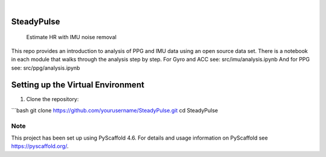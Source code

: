 .. These are examples of badges you might want to add to your README:
   please update the URLs accordingly

    .. image:: https://api.cirrus-ci.com/github/<USER>/SteadyPulse.svg?branch=main
        :alt: Built Status
        :target: https://cirrus-ci.com/github/<USER>/SteadyPulse
    .. image:: https://readthedocs.org/projects/SteadyPulse/badge/?version=latest
        :alt: ReadTheDocs
        :target: https://SteadyPulse.readthedocs.io/en/stable/
    .. image:: https://img.shields.io/coveralls/github/<USER>/SteadyPulse/main.svg
        :alt: Coveralls
        :target: https://coveralls.io/r/<USER>/SteadyPulse
    .. image:: https://img.shields.io/pypi/v/SteadyPulse.svg
        :alt: PyPI-Server
        :target: https://pypi.org/project/SteadyPulse/
    .. image:: https://img.shields.io/conda/vn/conda-forge/SteadyPulse.svg
        :alt: Conda-Forge
        :target: https://anaconda.org/conda-forge/SteadyPulse
    .. image:: https://pepy.tech/badge/SteadyPulse/month
        :alt: Monthly Downloads
        :target: https://pepy.tech/project/SteadyPulse
    .. image:: https://img.shields.io/twitter/url/http/shields.io.svg?style=social&label=Twitter
        :alt: Twitter
        :target: https://twitter.com/SteadyPulse

.. image:: https://img.shields.io/badge/-PyScaffold-005CA0?logo=pyscaffold
    :alt: Project generated with PyScaffold
    :target: https://pyscaffold.org/

|

===========
SteadyPulse
===========


    Estimate HR with IMU noise removal


This repo provides an introduction to analysis of PPG and IMU data using an open source data set. There is a notebook in each module that walks through the analysis step by step. 
For Gyro and ACC see: src/imu/analysis.ipynb
And for PPG see: src/ppg/analysis.ipynb

===========
Setting up the Virtual Environment
===========

1. Clone the repository:

```bash
git clone https://github.com/yourusername/SteadyPulse.git  
cd SteadyPulse


.. _pyscaffold-notes:

Note
====

This project has been set up using PyScaffold 4.6. For details and usage
information on PyScaffold see https://pyscaffold.org/.
